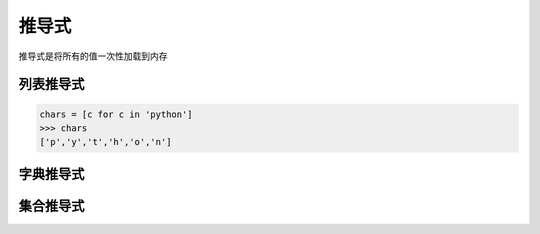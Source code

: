 ===================
推导式
===================

推导式是将所有的值一次性加载到内存

列表推导式
-------------

.. code-block:: pycon

  chars = [c for c in 'python']
  >>> chars
  ['p','y','t','h','o','n']

字典推导式
--------------


集合推导式
-------------



